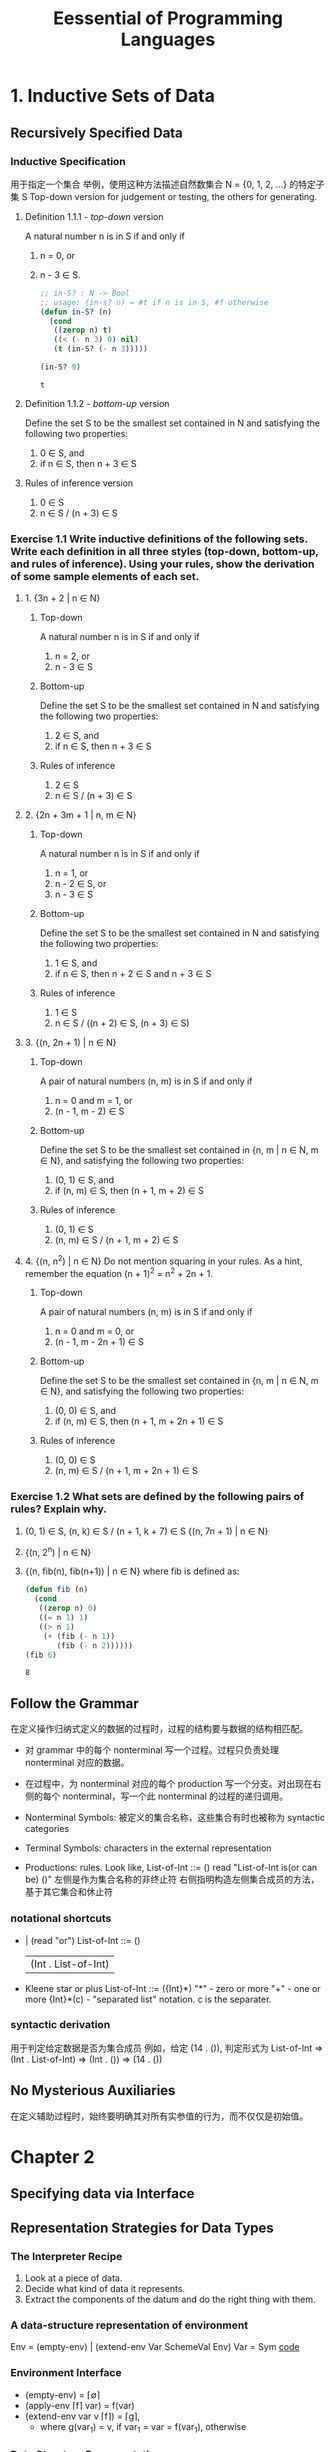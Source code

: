#+TITLE: Eessential of Programming Languages

* 1. Inductive Sets of Data

** Recursively Specified Data

*** Inductive Specification
用于指定一个集合
举例，使用这种方法描述自然数集合 N = {0, 1, 2, ...} 的特定子集 S
Top-down version for judgement or testing, the others for generating.

**** Definition 1.1.1 - /top-down/ version
     A natural number n is in S if and only if
     1. n = 0, or
     2. n - 3 \in S.
        #+begin_src emacs-lisp :tangle yes
          ;; in-S? : N -> Bool
          ;; usage: (in-s? n) = #t if n is in S, #f otherwise
          (defun in-S? (n)
            (cond
             ((zerop n) t)
             ((< (- n 3) 0) nil)
             (t (in-S? (- n 3)))))

          (in-S? 9)
        #+end_src

        #+RESULTS:
        : t

**** Definition 1.1.2 - /bottom-up/ version
     Define the set S to be the smallest set contained in N and satisfying the following two properties:
     1. 0 \in S, and
     2. if n \in S, then n + 3 \in S

**** Rules of inference version
     1. 0 \in S
     2. n \in S / (n + 3) \in S

*** Exercise 1.1 Write inductive definitions of the following sets. Write each definition in all three styles (top-down, bottom-up, and rules of inference). Using your rules, show the derivation of some sample elements of each set.
**** 1. {3n + 2 | n ∈ N}
***** Top-down
      A natural number n is in S if and only if
      1. n = 2, or
      2. n - 3 \in S
***** Bottom-up
      Define the set S to be the smallest set contained in N and satisfying the following two properties:
      1. 2 \in S, and
      2. if n \in S, then n + 3 \in S
***** Rules of inference
      1. 2 \in S
      2. n \in S / (n + 3) \in S
**** 2. {2n + 3m + 1 | n, m ∈ N}
***** Top-down
      A natural number n is in S if and only if
      1. n = 1, or
      2. n - 2 \in S, or
      3. n - 3 \in S
***** Bottom-up
      Define the set S to be the smallest set contained in N and satisfying the following two properties:
      1. 1 \in S, and
      2. if n \in S, then n + 2 \in S and n + 3 \in S
***** Rules of inference
      1. 1 \in S
      2. n \in S / ((n + 2) \in S, (n + 3) \in S)
**** 3. {(n, 2n + 1) | n ∈ N}
***** Top-down
      A pair of natural numbers (n, m) is in S if and only if
      1. n = 0 and m = 1, or
      2. (n - 1, m - 2) \in S
***** Bottom-up
      Define the set S to be the smallest set contained in {n, m | n \in N, m \in N}, and satisfying the following two properties:
      1. (0, 1) \in S, and
      2. if (n, m) \in S, then (n + 1, m + 2) \in S
***** Rules of inference
      1. (0, 1) \in S
      2. (n, m) \in S / (n + 1, m + 2) \in S
**** 4. {(n, n^2) | n ∈ N} Do not mention squaring in your rules. As a hint, remember the equation (n + 1)^2 = n^2 + 2n + 1.
***** Top-down
      A pair of natural numbers (n, m) is in S if and only if
      1. n = 0 and m = 0, or
      2. (n - 1, m - 2n + 1) \in S
***** Bottom-up
      Define the set S to be the smallest set contained in {n, m | n \in N, m \in N}, and satisfying the following two properties:
      1. (0, 0) \in S, and
      2. if (n, m) \in S, then (n + 1, m + 2n + 1) \in S
***** Rules of inference
      1. (0, 0) \in S
      2. (n, m) \in S / (n + 1, m + 2n + 1) \in S

*** Exercise 1.2 What sets are defined by the following pairs of rules? Explain why.
    1. (0, 1) ∈ S, (n, k) ∈ S / (n + 1, k + 7) ∈ S
       {(n, 7n + 1) | n \in N}
    2. {(n, 2^n) | n \in N}
    3. {(n, fib(n), fib(n+1)) | n \in N}
       where fib is defined as:
       #+begin_src emacs-lisp
         (defun fib (n)
           (cond
            ((zerop n) 0)
            ((= n 1) 1)
            ((> n 1)
             (+ (fib (- n 1))
                (fib (- n 2))))))
         (fib 6)
       #+end_src

       #+RESULTS:
       : 8

** Follow the Grammar
   在定义操作归纳式定义的数据的过程时，过程的结构要与数据的结构相匹配。
   - 对 grammar 中的每个 nonterminal 写一个过程。过程只负责处理 nonterminal 对应的数据。
   - 在过程中，为 nonterminal 对应的每个 production 写一个分支。对出现在右侧的每个 nonterminal，写一个此 nonterminal 的过程的递归调用。

   - Nonterminal Symbols: 被定义的集合名称，这些集合有时也被称为 syntactic categories

   - Terminal Symbols: characters in the external representation

   - Productions: rules. Look like,
     List-of-Int ::= ()
     read "List-of-Int is(or can be) ()"
     左侧是作为集合名称的非终止符
     右侧指明构造左侧集合成员的方法，基于其它集合和休止符

*** notational shortcuts
- | (read "or")
  List-of-Int ::= ()
                | (Int . List-of-Int) |
- Kleene star or plus
  List-of-Int ::= ({Int}*)
  "*" - zero or more
  "+" - one or more
  {Int}*(c) - "separated list" notation. c is the separater.
*** syntactic derivation
用于判定给定数据是否为集合成员
例如，给定 (14 . ()), 判定形式为
List-of-Int
=> (Int . List-of-Int)
=> (Int . ())
=> (14 . ())
** No Mysterious Auxiliaries
   在定义辅助过程时，始终要明确其对所有实参值的行为，而不仅仅是初始值。

* Chapter 2
** Specifying data via Interface

** Representation Strategies for Data Types
*** The Interpreter Recipe
    1. Look at a piece of data.
    2. Decide what kind of data it represents.
    3. Extract the components of the datum and do the right thing with them.
*** A data-structure representation of environment
    Env = (empty-env) | (extend-env Var SchemeVal Env)
    Var = Sym
    [[file:eopl3/env.rkt][code]]
*** Environment Interface
    - (empty-env) = \lceil\empty\rceil
    - (apply-env \lceil{}f\rceil var) = f(var)
    - (extend-env var v \lceil{}f\rceil) = \lceil{}g\rceil,
      - where g(var_1)
        = v, if var_1 = var
        = f(var_1), otherwise
*** Data Structure Representation
    Every environment can be built by an expression in the following grammar:
    Env-exp ::= (empty-env)
              | (extend-env Identifier Scheme-value Env-exp)
** Exercise
*** Exercise 2.4
    Consider the data type of ~stacks~ of values, with an interface consisting of the procedures empty-stack, push, pop, top, and empty-stack?. Write a specification for these operations in the style of the example above. Which operations are constructors and which are observers?
    FIXME specification:
    - constructors
      - (empty-stack) = \lceil\empty\rceil
      - (push v \lceil{}f\rceil) = \lceil{}g\rceil g_{[top]} = v, top += 1
    - observers
      - (empty-stack? \lceil{}f\rceil), #t if f = \lceil\empty\rceil, #f otherwise
      - (top \lceil{}f\rceil)
      - (pop v \lceil{}f\rceil) = \lceil{}g\rceil top -= 1
